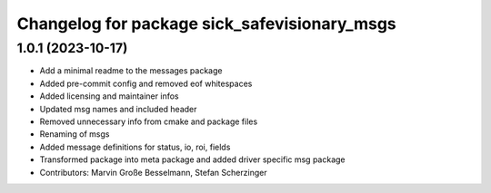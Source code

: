 ^^^^^^^^^^^^^^^^^^^^^^^^^^^^^^^^^^^^^^^^^^^^^
Changelog for package sick_safevisionary_msgs
^^^^^^^^^^^^^^^^^^^^^^^^^^^^^^^^^^^^^^^^^^^^^

1.0.1 (2023-10-17)
------------------
* Add a minimal readme to the messages package
* Added pre-commit config and removed eof whitespaces
* Added licensing and maintainer infos
* Updated msg names and included header
* Removed unnecessary info from cmake and package files
* Renaming of msgs
* Added message definitions for status, io, roi, fields
* Transformed package into meta package and added driver specific msg package
* Contributors: Marvin Große Besselmann, Stefan Scherzinger
